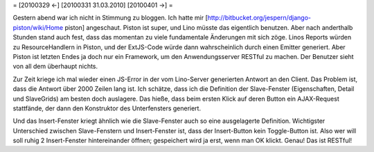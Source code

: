 = [20100329 ←] [20100331 31.03.2010] [20100401 →] =

Gestern abend war ich nicht in Stimmung zu bloggen. Ich hatte mir [http://bitbucket.org/jespern/django-piston/wiki/Home piston] angeschaut. Piston ist super, und Lino müsste das eigentlich benutzen. Aber nach anderthalb Stunden stand auch fest, dass das momentan zu viele fundamentale Änderungen mit sich zöge. Linos Reports würden zu ResourceHandlern in Piston, und der ExtJS-Code würde dann wahrscheinlich durch einen Emitter generiert. Aber Piston ist letzten Endes ja doch nur ein Framework, um den Anwendungsserver RESTful zu machen. Der Benutzer sieht von all dem überhaupt nichts.

Zur Zeit kriege ich mal wieder einen JS-Error in der vom Lino-Server generierten Antwort an den Client. Das Problem ist, dass die Antwort über 2000 Zeilen lang ist. Ich schätze, dass ich die Definition der Slave-Fenster (Eigenschaften, Detail und SlaveGrids) am besten doch auslagere. Das hieße, dass beim ersten Klick auf deren Button ein AJAX-Request stattfände, der dann den Konstruktor des Unterfensters generiert.

Und das Insert-Fenster kriegt ähnlich wie die Slave-Fenster auch so eine ausgelagerte Definition. Wichtigster Unterschied zwischen Slave-Fenstern und Insert-Fenster ist, dass der Insert-Button kein Toggle-Button ist. Also wer will soll ruhig 2 Insert-Fenster hintereinander öffnen; gespeichert wird ja erst, wenn man OK klickt. Genau! Das ist RESTful!